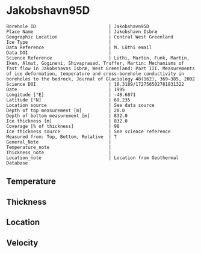 * Jakobshavn95D
:PROPERTIES:
:header-args:jupyter-python+: :session ds :kernel ds
:clearpage: t
:END:

#+NAME: ingest_meta
#+BEGIN_SRC bash :results verbatim :exports results
cat meta.bsv | sed 's/|/@| /' | column -s"@" -t
#+END_SRC

#+RESULTS: ingest_meta
#+begin_example
Borehole ID                           | Jakobshavn95D
Place Name                            | Jakobshavn Isbræ
Geographic Location                   | Central West Greenland
Ice Type                              | 
Data Reference                        | M. Lüthi email
Data DOI                              | 
Science Reference                     | Lüthi, Martin, Funk, Martin, Iken, Almut, Gogineni, Shivaprasad, Truffer, Martin: Mechanisms of fast flow in Jakobshavns Isbræ, West Greenland: Part III. Measurements of ice deformation, temperature and cross-borehole conductivity in boreholes to the bedrock, Journal of Glaciology 48(162), 369–385, 2002 
Science DOI                           | 10.3189/172756502781831322
Date                                  | 1995
Longitude [°E]                        | -48.6871
Latitude [°N]                         | 69.235
Location source                       | See data source
Depth of top measurement [m]          | 20.0
Depth of bottom measurement [m]       | 832.0
Ice thickness [m]                     | 832.0
Coverage [% of thickness]             | 98
Ice thickness source                  | See science reference
Measured from: Top, Bottom, Relative  | T
General_Note                          | 
Temperature_note                      | 
Thickness_note                        | 
Location_note                         | Location from Geothermal Database
#+end_example

** Temperature

** Thickness

** Location

** Velocity

** Data                                                 :noexport:

#+BEGIN_SRC jupyter-python
import pandas as pd
df = pd.read_csv('temp_depth95.txt', sep='\s+', comment='%', index_col=0, names=['d','t'], usecols=(0,1))
df0 = df.iloc[1:10]
df1 = df.iloc[10:18]
df2 = df.iloc[18:22]
df3 = df.iloc[22:25]

# drop df4 - outlier
# pd.concat((df0,df1,df2,df3,df4)).sort_index().plot()
pd.concat((df0,df1,df2,df3)).sort_index().to_csv('data.csv', float_format='%.3f')
#+END_SRC

#+RESULTS:

#+NAME: ingest_data
#+BEGIN_SRC bash :exports results
cat data.csv | sort -t, -g -k1
#+END_SRC

#+RESULTS: ingest_data
|      d |       t |
|   20.0 |   -6.17 |
|  100.0 | -14.546 |
|  200.0 | -17.819 |
| 258.05 | -18.221 |
|  300.0 |  -19.71 |
| 344.08 | -19.737 |
|  450.0 | -20.834 |
|  525.0 | -22.387 |
| 544.88 | -21.606 |
| 559.28 | -21.224 |
|  600.0 | -20.059 |
| 609.49 | -19.807 |
| 645.17 | -17.964 |
| 659.64 | -16.617 |
| 745.44 |  -5.737 |
| 759.85 |  -3.395 |
| 795.55 |  -0.733 |
| 820.58 |  -0.597 |
| 827.58 |   -0.58 |
| 828.48 |  -0.586 |
| 829.38 |  -0.595 |
| 829.95 |  -0.592 |
|  831.9 |  -0.586 |
|  832.8 |  -0.583 |

